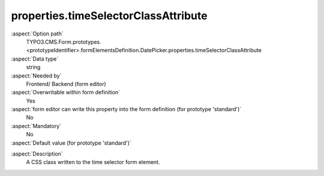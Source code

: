 properties.timeSelectorClassAttribute
-------------------------------------

:aspect:`Option path`
      TYPO3.CMS.Form.prototypes.<prototypeIdentifier>.formElementsDefinition.DatePicker.properties.timeSelectorClassAttribute

:aspect:`Data type`
      string

:aspect:`Needed by`
      Frontend/ Backend (form editor)

:aspect:`Overwritable within form definition`
      Yes

:aspect:`form editor can write this property into the form definition (for prototype 'standard')`
      No

:aspect:`Mandatory`
      No

:aspect:`Default value (for prototype 'standard')`
      .. code-block:: yaml
         :linenos:
         :emphasize-lines: 6

         DatePicker:
           properties:
             containerClassAttribute: input
             elementClassAttribute: 'small form-control'
             elementErrorClassAttribute: error
             timeSelectorClassAttribute: mini
             timeSelectorHourLabel: ''
             timeSelectorMinuteLabel: ''
             dateFormat: Y-m-d
             enableDatePicker: true
             displayTimeSelector: false

.. :aspect:`Good to know`
      ToDo

:aspect:`Description`
      A CSS class written to the time selector form element.